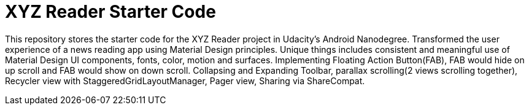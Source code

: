= XYZ Reader Starter Code

This repository stores the starter code for the XYZ Reader project in Udacity's Android Nanodegree.
Transformed the user experience of a news reading app using Material Design principles. Unique things includes consistent and meaningful use of Material Design UI components, fonts, color, motion and surfaces. Implementing Floating Action Button(FAB), FAB would hide on up scroll and FAB would show on down scroll. Collapsing and Expanding Toolbar, parallax scrolling(2 views scrolling together), Recycler view with StaggeredGridLayoutManager, Pager view, Sharing via ShareCompat.
